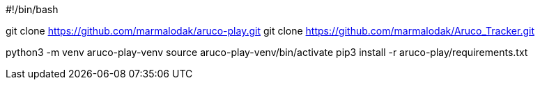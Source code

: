 #!/bin/bash

git clone https://github.com/marmalodak/aruco-play.git
git clone https://github.com/marmalodak/Aruco_Tracker.git

python3 -m venv aruco-play-venv
source aruco-play-venv/bin/activate
pip3 install -r aruco-play/requirements.txt

